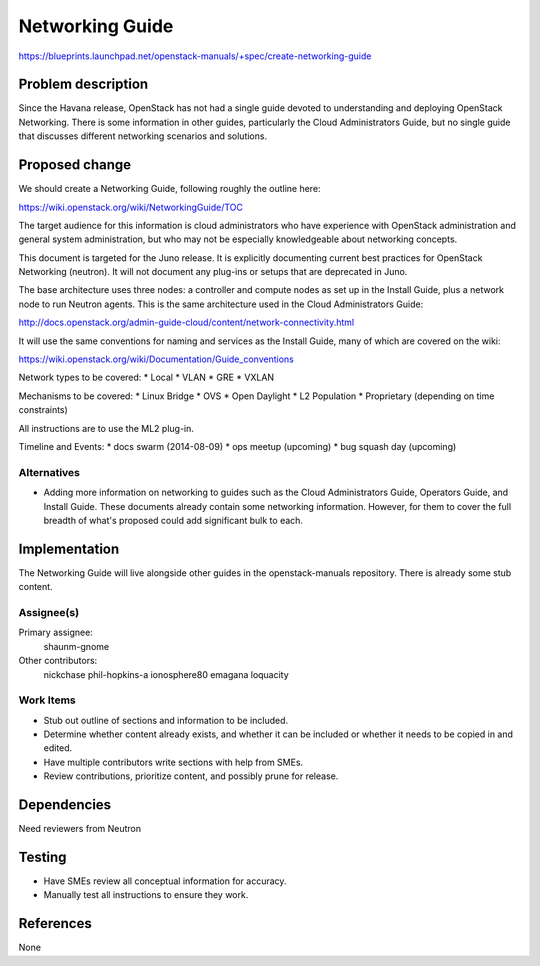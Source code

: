 ..
 This work is licensed under a Creative Commons Attribution 3.0 Unported
 License.

 http://creativecommons.org/licenses/by/3.0/legalcode

================
Networking Guide
================

https://blueprints.launchpad.net/openstack-manuals/+spec/create-networking-guide


Problem description
===================

Since the Havana release, OpenStack has not had a single guide devoted to
understanding and deploying OpenStack Networking. There is some information
in other guides, particularly the Cloud Administrators Guide, but no single
guide that discusses different networking scenarios and solutions.

Proposed change
===============

We should create a Networking Guide, following roughly the outline here:

https://wiki.openstack.org/wiki/NetworkingGuide/TOC

The target audience for this information is cloud administrators who
have experience with OpenStack administration and general system
administration, but who may not be especially knowledgeable about
networking concepts.

This document is targeted for the Juno release. It is explicitly
documenting current best practices for OpenStack Networking (neutron).
It will not document any plug-ins or setups that are deprecated in Juno.

The base architecture uses three nodes: a controller and compute nodes
as set up in the Install Guide, plus a network node to run Neutron
agents. This is the same architecture used in the Cloud Administrators
Guide:

http://docs.openstack.org/admin-guide-cloud/content/network-connectivity.html

It will use the same conventions for naming and services as the Install
Guide, many of which are covered on the wiki:

https://wiki.openstack.org/wiki/Documentation/Guide_conventions

Network types to be covered:
* Local
* VLAN
* GRE
* VXLAN

Mechanisms to be covered:
* Linux Bridge
* OVS
* Open Daylight
* L2 Population
* Proprietary (depending on time constraints)

All instructions are to use the ML2 plug-in.

Timeline and Events:
* docs swarm (2014-08-09)
* ops meetup (upcoming)
* bug squash day (upcoming)

Alternatives
------------

* Adding more information on networking to guides such as the Cloud
  Administrators Guide, Operators Guide, and Install Guide. These
  documents already contain some networking information. However,
  for them to cover the full breadth of what's proposed could add
  significant bulk to each.

Implementation
==============

The Networking Guide will live alongside other guides in the
openstack-manuals repository. There is already some stub content.

Assignee(s)
-----------

Primary assignee:
  shaunm-gnome

Other contributors:
  nickchase
  phil-hopkins-a
  ionosphere80
  emagana
  loquacity


Work Items
----------

* Stub out outline of sections and information to be included.
* Determine whether content already exists, and whether it can be included
  or whether it needs to be copied in and edited.
* Have multiple contributors write sections with help from SMEs.
* Review contributions, prioritize content, and possibly prune for release.


Dependencies
============

Need reviewers from Neutron

Testing
=======

* Have SMEs review all conceptual information for accuracy.
* Manually test all instructions to ensure they work.

References
==========

None
